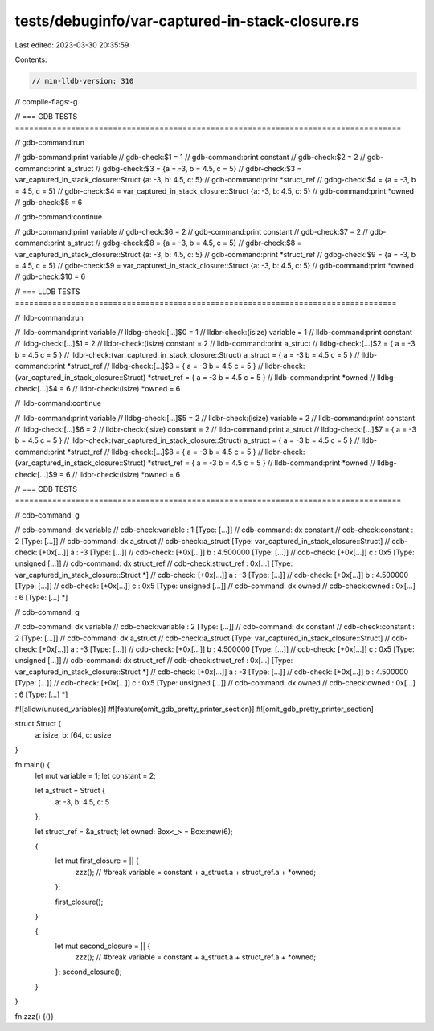 tests/debuginfo/var-captured-in-stack-closure.rs
================================================

Last edited: 2023-03-30 20:35:59

Contents:

.. code-block:: rs

    // min-lldb-version: 310

// compile-flags:-g

// === GDB TESTS ===================================================================================

// gdb-command:run

// gdb-command:print variable
// gdb-check:$1 = 1
// gdb-command:print constant
// gdb-check:$2 = 2
// gdb-command:print a_struct
// gdbg-check:$3 = {a = -3, b = 4.5, c = 5}
// gdbr-check:$3 = var_captured_in_stack_closure::Struct {a: -3, b: 4.5, c: 5}
// gdb-command:print *struct_ref
// gdbg-check:$4 = {a = -3, b = 4.5, c = 5}
// gdbr-check:$4 = var_captured_in_stack_closure::Struct {a: -3, b: 4.5, c: 5}
// gdb-command:print *owned
// gdb-check:$5 = 6

// gdb-command:continue

// gdb-command:print variable
// gdb-check:$6 = 2
// gdb-command:print constant
// gdb-check:$7 = 2
// gdb-command:print a_struct
// gdbg-check:$8 = {a = -3, b = 4.5, c = 5}
// gdbr-check:$8 = var_captured_in_stack_closure::Struct {a: -3, b: 4.5, c: 5}
// gdb-command:print *struct_ref
// gdbg-check:$9 = {a = -3, b = 4.5, c = 5}
// gdbr-check:$9 = var_captured_in_stack_closure::Struct {a: -3, b: 4.5, c: 5}
// gdb-command:print *owned
// gdb-check:$10 = 6


// === LLDB TESTS ==================================================================================

// lldb-command:run

// lldb-command:print variable
// lldbg-check:[...]$0 = 1
// lldbr-check:(isize) variable = 1
// lldb-command:print constant
// lldbg-check:[...]$1 = 2
// lldbr-check:(isize) constant = 2
// lldb-command:print a_struct
// lldbg-check:[...]$2 = { a = -3 b = 4.5 c = 5 }
// lldbr-check:(var_captured_in_stack_closure::Struct) a_struct = { a = -3 b = 4.5 c = 5 }
// lldb-command:print *struct_ref
// lldbg-check:[...]$3 = { a = -3 b = 4.5 c = 5 }
// lldbr-check:(var_captured_in_stack_closure::Struct) *struct_ref = { a = -3 b = 4.5 c = 5 }
// lldb-command:print *owned
// lldbg-check:[...]$4 = 6
// lldbr-check:(isize) *owned = 6

// lldb-command:continue

// lldb-command:print variable
// lldbg-check:[...]$5 = 2
// lldbr-check:(isize) variable = 2
// lldb-command:print constant
// lldbg-check:[...]$6 = 2
// lldbr-check:(isize) constant = 2
// lldb-command:print a_struct
// lldbg-check:[...]$7 = { a = -3 b = 4.5 c = 5 }
// lldbr-check:(var_captured_in_stack_closure::Struct) a_struct = { a = -3 b = 4.5 c = 5 }
// lldb-command:print *struct_ref
// lldbg-check:[...]$8 = { a = -3 b = 4.5 c = 5 }
// lldbr-check:(var_captured_in_stack_closure::Struct) *struct_ref = { a = -3 b = 4.5 c = 5 }
// lldb-command:print *owned
// lldbg-check:[...]$9 = 6
// lldbr-check:(isize) *owned = 6


// === CDB TESTS ===================================================================================

// cdb-command: g

// cdb-command: dx variable
// cdb-check:variable         : 1 [Type: [...]]
// cdb-command: dx constant
// cdb-check:constant         : 2 [Type: [...]]
// cdb-command: dx a_struct
// cdb-check:a_struct         [Type: var_captured_in_stack_closure::Struct]
// cdb-check:    [+0x[...]] a                : -3 [Type: [...]]
// cdb-check:    [+0x[...]] b                : 4.500000 [Type: [...]]
// cdb-check:    [+0x[...]] c                : 0x5 [Type: unsigned [...]]
// cdb-command: dx struct_ref
// cdb-check:struct_ref       : 0x[...] [Type: var_captured_in_stack_closure::Struct *]
// cdb-check:    [+0x[...]] a                : -3 [Type: [...]]
// cdb-check:    [+0x[...]] b                : 4.500000 [Type: [...]]
// cdb-check:    [+0x[...]] c                : 0x5 [Type: unsigned [...]]
// cdb-command: dx owned
// cdb-check:owned            : 0x[...] : 6 [Type: [...] *]


// cdb-command: g

// cdb-command: dx variable
// cdb-check:variable         : 2 [Type: [...]]
// cdb-command: dx constant
// cdb-check:constant         : 2 [Type: [...]]
// cdb-command: dx a_struct
// cdb-check:a_struct         [Type: var_captured_in_stack_closure::Struct]
// cdb-check:    [+0x[...]] a                : -3 [Type: [...]]
// cdb-check:    [+0x[...]] b                : 4.500000 [Type: [...]]
// cdb-check:    [+0x[...]] c                : 0x5 [Type: unsigned [...]]
// cdb-command: dx struct_ref
// cdb-check:struct_ref       : 0x[...] [Type: var_captured_in_stack_closure::Struct *]
// cdb-check:    [+0x[...]] a                : -3 [Type: [...]]
// cdb-check:    [+0x[...]] b                : 4.500000 [Type: [...]]
// cdb-check:    [+0x[...]] c                : 0x5 [Type: unsigned [...]]
// cdb-command: dx owned
// cdb-check:owned            : 0x[...] : 6 [Type: [...] *]

#![allow(unused_variables)]
#![feature(omit_gdb_pretty_printer_section)]
#![omit_gdb_pretty_printer_section]

struct Struct {
    a: isize,
    b: f64,
    c: usize
}

fn main() {
    let mut variable = 1;
    let constant = 2;

    let a_struct = Struct {
        a: -3,
        b: 4.5,
        c: 5
    };

    let struct_ref = &a_struct;
    let owned: Box<_> = Box::new(6);

    {
        let mut first_closure = || {
            zzz(); // #break
            variable = constant + a_struct.a + struct_ref.a + *owned;
        };

        first_closure();
    }

    {
        let mut second_closure = || {
            zzz(); // #break
            variable = constant + a_struct.a + struct_ref.a + *owned;
        };
        second_closure();
    }
}

fn zzz() {()}



